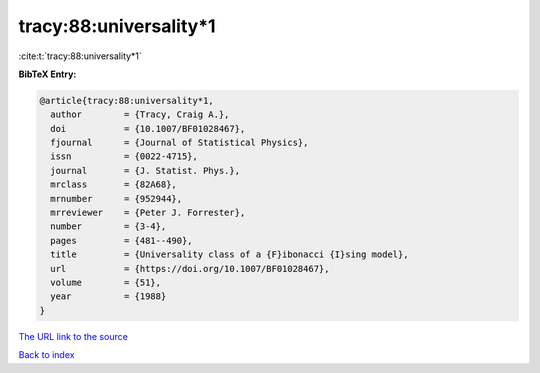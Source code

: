 tracy:88:universality*1
=======================

:cite:t:`tracy:88:universality*1`

**BibTeX Entry:**

.. code-block:: bibtex

   @article{tracy:88:universality*1,
     author        = {Tracy, Craig A.},
     doi           = {10.1007/BF01028467},
     fjournal      = {Journal of Statistical Physics},
     issn          = {0022-4715},
     journal       = {J. Statist. Phys.},
     mrclass       = {82A68},
     mrnumber      = {952944},
     mrreviewer    = {Peter J. Forrester},
     number        = {3-4},
     pages         = {481--490},
     title         = {Universality class of a {F}ibonacci {I}sing model},
     url           = {https://doi.org/10.1007/BF01028467},
     volume        = {51},
     year          = {1988}
   }

`The URL link to the source <https://doi.org/10.1007/BF01028467>`__


`Back to index <../By-Cite-Keys.html>`__
